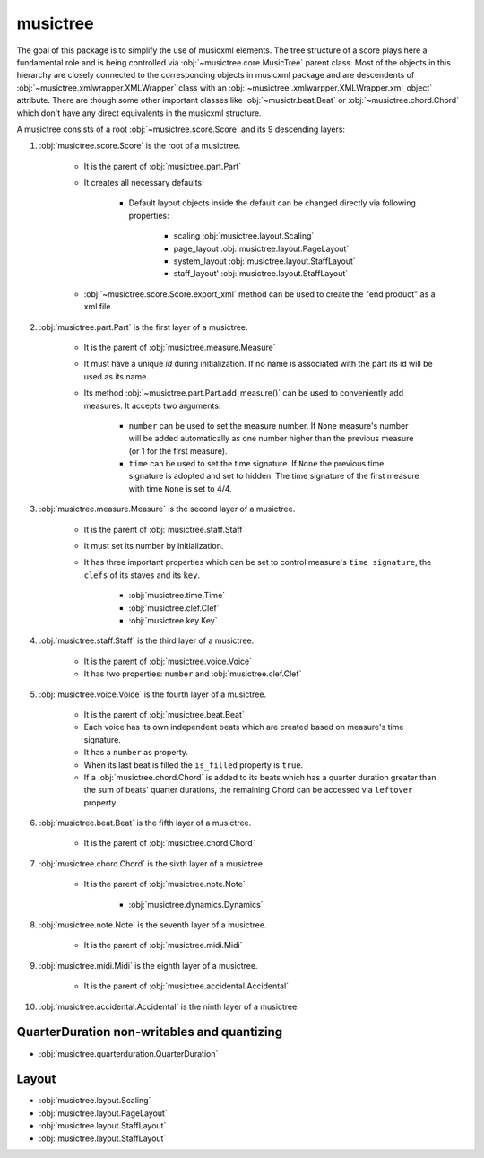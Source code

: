 musictree
*********

The goal of this package is to simplify the use of musicxml elements. The tree structure of a score plays here a fundamental role and is
being controlled via :obj:`~musictree.core.MusicTree` parent class. Most of the objects in this hierarchy are closely connected to
the corresponding objects in musicxml package and are descendents of :obj:`~musictree.xmlwrapper.XMLWrapper` class with an :obj:`~musictree
.xmlwarpper.XMLWrapper.xml_object` attribute. There are though some other important classes like :obj:`~musictr.beat.Beat` or
:obj:`~musictree.chord.Chord` which don't have any direct equivalents in the musicxml structure.

A musictree consists of a root :obj:`~musictree.score.Score` and its 9 descending layers:

#. :obj:`musictree.score.Score` is the root of a musictree.

    * It is the parent of :obj:`musictree.part.Part`

    * It creates all necessary defaults:

        * Default layout objects inside the default can be changed directly via following properties:

            * scaling :obj:`musictree.layout.Scaling`
            * page_layout :obj:`musictree.layout.PageLayout`
            * system_layout :obj:`musictree.layout.StaffLayout`
            * staff_layout' :obj:`musictree.layout.StaffLayout`

    * :obj:`~musictree.score.Score.export_xml` method can be used to create the "end product" as a xml file.


#. :obj:`musictree.part.Part` is the first layer of a musictree.

    * It is the parent of :obj:`musictree.measure.Measure`

    * It must have a unique `id` during initialization. If no name is associated with the part its id will be used as its name.

    * Its method :obj:`~musictree.part.Part.add_measure()` can be used to conveniently add measures. It accepts two arguments:

        * ``number`` can be used to set the measure number. If ``None`` measure's number will be added automatically as one number higher
          than the previous measure (or 1 for the first measure).

        * ``time`` can be used to set the time signature. If ``None`` the previous time signature is adopted and set to hidden. The
          time signature of the first measure with time ``None`` is set to 4/4.


#. :obj:`musictree.measure.Measure` is the second layer of a musictree.

    * It is the parent of :obj:`musictree.staff.Staff`

    * It must set its number by initialization.

    * It has three important properties which can be set to control measure's ``time signature``, the ``clefs`` of its staves and its
      ``key``.

        * :obj:`musictree.time.Time`

        * :obj:`musictree.clef.Clef`

        * :obj:`musictree.key.Key`

#. :obj:`musictree.staff.Staff` is the third layer of a musictree.

    * It is the parent of :obj:`musictree.voice.Voice`

    * It has two properties: ``number`` and :obj:`musictree.clef.Clef`

#. :obj:`musictree.voice.Voice` is the fourth layer of a musictree.

    * It is the parent of :obj:`musictree.beat.Beat`

    * Each voice has its own independent beats which are created based on measure's time signature.

    * It has a ``number`` as property.

    * When its last beat is filled the ``is_filled`` property is ``true``.

    * If a :obj:`musictree.chord.Chord` is added to its beats which has a quarter duration greater than the sum of beats' quarter
      durations, the remaining Chord can be accessed via ``leftover`` property.

#. :obj:`musictree.beat.Beat` is the fifth layer of a musictree.

    * It is the parent of :obj:`musictree.chord.Chord`

#. :obj:`musictree.chord.Chord` is the sixth layer of a musictree.

    * It is the parent of :obj:`musictree.note.Note`

        * :obj:`musictree.dynamics.Dynamics`

#. :obj:`musictree.note.Note` is the seventh layer of a musictree.

    * It is the parent of :obj:`musictree.midi.Midi`

#. :obj:`musictree.midi.Midi` is the eighth layer of a musictree.

    * It is the parent of :obj:`musictree.accidental.Accidental`

#. :obj:`musictree.accidental.Accidental` is the ninth layer of a musictree.

QuarterDuration non-writables and quantizing
--------------------------------------------

* :obj:`musictree.quarterduration.QuarterDuration`

Layout
------

* :obj:`musictree.layout.Scaling`

* :obj:`musictree.layout.PageLayout`

* :obj:`musictree.layout.StaffLayout`

* :obj:`musictree.layout.StaffLayout`